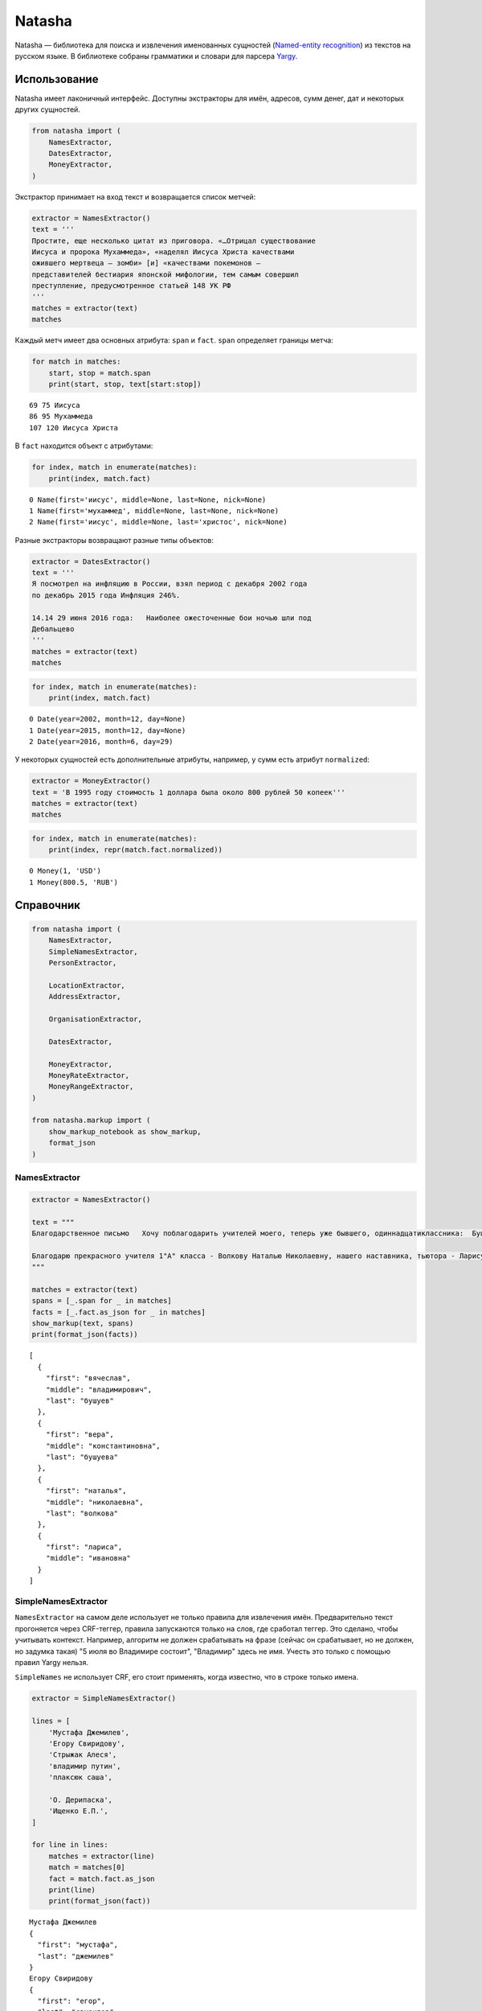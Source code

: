 
Natasha
=======

Natasha — библиотека для поиска и извлечения именованных сущностей
(`Named-entity
recognition <https://en.wikipedia.org/wiki/Named-entity_recognition>`__)
из текстов на русском языке. В библиотеке собраны грамматики и словари
для парсера `Yargy <https://github.com/natasha/yargy>`__.

Использование
-------------

Natasha имеет лаконичный интерфейс. Доступны экстракторы для имён,
адресов, сумм денег, дат и некоторых других сущностей.

.. code:: python

    from natasha import (
        NamesExtractor,
        DatesExtractor,
        MoneyExtractor,
    )   

Экстрактор принимает на вход текст и возвращается список метчей:

.. code:: python

    extractor = NamesExtractor()
    text = '''
    Простите, еще несколько цитат из приговора. «…Отрицал существование
    Иисуса и пророка Мухаммеда», «наделял Иисуса Христа качествами
    ожившего мертвеца — зомби» [и] «качествами покемонов —
    представителей бестиария японской мифологии, тем самым совершил
    преступление, предусмотренное статьей 148 УК РФ
    '''
    matches = extractor(text)
    matches




.. raw:: html

    <style>
    
    .markup {
        white-space: pre-wrap;
    }
    
    .markup > mark {
        line-height: 1;
        display: inline-block;
        border-radius: 0.25em;
        border: 1px solid #fdf07c;
        background: #ffffc2;
    }
        </style><div class="markup tex2jax_ignore">
    Простите, еще несколько цитат из приговора. «…Отрицал существование
    <mark>Иисуса</mark> и пророка <mark>Мухаммеда</mark>», «наделял <mark>Иисуса Христа</mark> качествами
    ожившего мертвеца - зомби» [и] «качествами покемонов -
    представителей бестиария японской мифологии, тем самым совершил
    преступление, предусмотренное статьей 148 УК РФ
    </div>



Каждый метч имеет два основных атрибута: ``span`` и ``fact``. ``span``
определяет границы метча:

.. code:: python

    for match in matches:
        start, stop = match.span
        print(start, stop, text[start:stop])


.. parsed-literal::

    69 75 Иисуса
    86 95 Мухаммеда
    107 120 Иисуса Христа


В ``fact`` находится объект с атрибутами:

.. code:: python

    for index, match in enumerate(matches):
        print(index, match.fact)


.. parsed-literal::

    0 Name(first='иисус', middle=None, last=None, nick=None)
    1 Name(first='мухаммед', middle=None, last=None, nick=None)
    2 Name(first='иисус', middle=None, last='христос', nick=None)


Разные экстракторы возвращают разные типы объектов:

.. code:: python

    extractor = DatesExtractor()
    text = '''
    Я посмотрел на инфляцию в России, взял период с декабря 2002 года
    по декабрь 2015 года Инфляция 246%.
    
    14.14 29 июня 2016 года:   Наиболее ожесточенные бои ночью шли под
    Дебальцево
    '''
    matches = extractor(text)
    matches




.. raw:: html

    <style>
    
    .markup {
        white-space: pre-wrap;
    }
    
    .markup > mark {
        line-height: 1;
        display: inline-block;
        border-radius: 0.25em;
        border: 1px solid #fdf07c;
        background: #ffffc2;
    }
        </style><div class="markup tex2jax_ignore">
    Я посмотрел на инфляцию в России, взял период с <mark>декабря 2002 года</mark>
    по <mark>декабрь 2015 года</mark> Инфляция 246%.
    
    14.14 <mark>29 июня 2016 года</mark>:   Наиболее ожесточенные бои ночью шли под
    Дебальцево
    </div>



.. code:: python

    for index, match in enumerate(matches):
        print(index, match.fact)


.. parsed-literal::

    0 Date(year=2002, month=12, day=None)
    1 Date(year=2015, month=12, day=None)
    2 Date(year=2016, month=6, day=29)


У некоторых сущностей есть дополнительные атрибуты, например, у сумм
есть атрибут ``normalized``:

.. code:: python

    extractor = MoneyExtractor()
    text = 'В 1995 году стоимость 1 доллара была около 800 рублей 50 копеек'''
    matches = extractor(text)
    matches




.. raw:: html

    <style>
    
    .markup {
        white-space: pre-wrap;
    }
    
    .markup > mark {
        line-height: 1;
        display: inline-block;
        border-radius: 0.25em;
        border: 1px solid #fdf07c;
        background: #ffffc2;
    }
        </style><div class="markup tex2jax_ignore">В 1995 году стоимость <mark>1 доллара</mark> была около <mark>800 рублей 50 копеек</mark></div>



.. code:: python

    for index, match in enumerate(matches):
        print(index, repr(match.fact.normalized))


.. parsed-literal::

    0 Money(1, 'USD')
    1 Money(800.5, 'RUB')


Справочник
----------

.. code:: python

    from natasha import (
        NamesExtractor,
        SimpleNamesExtractor,
        PersonExtractor,
    
        LocationExtractor,
        AddressExtractor,
    
        OrganisationExtractor,
    
        DatesExtractor,
    
        MoneyExtractor,
        MoneyRateExtractor,
        MoneyRangeExtractor,
    )   
    
    from natasha.markup import (
        show_markup_notebook as show_markup,
        format_json
    )

NamesExtractor
~~~~~~~~~~~~~~

.. code:: python

    extractor = NamesExtractor()
    
    text = """
    Благодарственное письмо   Хочу поблагодарить учителей моего, теперь уже бывшего, одиннадцатиклассника:  Бушуева Вячеслава Владимировича и Бушуеву Веру Константиновну. Они вовлекали сына в интересные внеурочные занятия, связанные с театром и походами.
    
    Благодарю прекрасного учителя 1"А" класса - Волкову Наталью Николаевну, нашего наставника, тьютора - Ларису Ивановну, за огромнейший труд, чуткое отношение к детям, взаимопонимание! Огромное спасибо!
    """
    
    matches = extractor(text)
    spans = [_.span for _ in matches]
    facts = [_.fact.as_json for _ in matches]
    show_markup(text, spans)
    print(format_json(facts))



.. raw:: html

    <style>
    
    .markup {
        white-space: pre-wrap;
    }
    
    .markup > mark {
        line-height: 1;
        display: inline-block;
        border-radius: 0.25em;
        border: 1px solid #fdf07c;
        background: #ffffc2;
    }
        </style><div class="markup tex2jax_ignore">
    Благодарственное письмо   Хочу поблагодарить учителей моего, теперь уже бывшего, одиннадцатиклассника:  <mark>Бушуева Вячеслава Владимировича</mark> и <mark>Бушуеву Веру Константиновну</mark>. Они вовлекали сына в интересные внеурочные занятия, связанные с театром и походами.
    
    Благодарю прекрасного учителя 1"А" класса - <mark>Волкову Наталью Николаевну</mark>, нашего наставника, тьютора - <mark>Ларису Ивановну</mark>, за огромнейший труд, чуткое отношение к детям, взаимопонимание! Огромное спасибо!
    </div>


.. parsed-literal::

    [
      {
        "first": "вячеслав",
        "middle": "владимирович",
        "last": "бушуев"
      },
      {
        "first": "вера",
        "middle": "константиновна",
        "last": "бушуева"
      },
      {
        "first": "наталья",
        "middle": "николаевна",
        "last": "волкова"
      },
      {
        "first": "лариса",
        "middle": "ивановна"
      }
    ]


SimpleNamesExtractor
~~~~~~~~~~~~~~~~~~~~

``NamesExtractor`` на самом деле использует не только правила для
извлечения имён. Предварительно текст прогоняется через CRF-теггер,
правила запускаются только на слов, где сработал теггер. Это сделано,
чтобы учитывать контекст. Например, алгоритм не должен срабатывать на
фразе (сейчас он срабатывает, но не должен, но задумка такая) "5 июля во
Владимире состоит", "Владимир" здесь не имя. Учесть это только с помощью
правил Yargy нельзя.

``SimpleNames`` не использует CRF, его стоит применять, когда известно,
что в строке только имена.

.. code:: python

    extractor = SimpleNamesExtractor()
    
    lines = [
        'Мустафа Джемилев',
        'Егору Свиридову',
        'Стрыжак Алеся',
        'владимир путин',
        'плаксюк саша',
    
        'О. Дерипаска',
        'Ищенко Е.П.',
    ]
    
    for line in lines:
        matches = extractor(line)
        match = matches[0]
        fact = match.fact.as_json
        print(line)
        print(format_json(fact))


.. parsed-literal::

    Мустафа Джемилев
    {
      "first": "мустафа",
      "last": "джемилев"
    }
    Егору Свиридову
    {
      "first": "егор",
      "last": "свиридов"
    }
    Стрыжак Алеся
    {
      "first": "алеся",
      "last": "стрыжак"
    }
    владимир путин
    {
      "first": "владимир",
      "last": "путин"
    }
    плаксюк саша
    {
      "first": "саша",
      "last": "плаксюк"
    }
    О. Дерипаска
    {
      "first": "О",
      "last": "дерипаск"
    }
    Ищенко Е.П.
    {
      "first": "Е",
      "middle": "П",
      "last": "ищенко"
    }


PersonExtractor
~~~~~~~~~~~~~~~

.. code:: python

    extractor = PersonExtractor()
    
    lines = [
        'президент Николя Саркози',
        'Вице-премьер правительства РФ Дмитрий Козак',
        'Вице-президент Генадий Рушайло',
    ]
    
    for line in lines:
        matches = extractor(line)
        match = matches[0]
        fact = match.fact.as_json
        print(line)
        print(format_json(fact))


.. parsed-literal::

    президент Николя Саркози
    {
      "position": "президент",
      "name": {
        "first": "николя",
        "last": "саркози"
      }
    }
    Вице-премьер правительства РФ Дмитрий Козак
    {
      "position": "Вице-премьер правительства РФ",
      "name": {
        "first": "дмитрий",
        "last": "козак"
      }
    }
    Вице-президент Генадий Рушайло
    {
      "position": "Вице-президент",
      "name": {
        "first": "генадий",
        "last": "рушайло"
      }
    }


LocationExtractor
~~~~~~~~~~~~~~~~~

**WARN!** формат результатов скорее всего будет меняться, и вообще
качество сейчас не очень

.. code:: python

    extractor = LocationExtractor()
    
    lines = [
        'В Чеченской республике на день рождения ...',
        'Донецкая народная республика провозгласила ...',
        'Российская Федерация',
        'в Соединенных Штатах Америки',
        'речь шла о Обьединенных Арабских Эмиратах',
        'Соединённые Штаты',
    ]
    
    for line in lines:
        matches = extractor(line)
        match = matches[0]
        fact = match.fact.as_json
        print(line)
        print(format_json(fact))


.. parsed-literal::

    В Чеченской республике на день рождения ...
    {
      "name": "чеченская республика"
    }
    Донецкая народная республика провозгласила ...
    {
      "name": "донецкая народная республика"
    }
    Российская Федерация
    {
      "name": "российская федерация"
    }
    в Соединенных Штатах Америки
    {
      "name": "соединённый штат америка"
    }
    речь шла о Обьединенных Арабских Эмиратах
    {
      "name": "обьединённый арабский эмират"
    }
    Соединённые Штаты
    {
      "name": "соединённый штат"
    }


AddressExtractor
~~~~~~~~~~~~~~~~

.. code:: python

    extractor = AddressExtractor()
    
    lines = '''Офис и шоу-рум в Красноярске работает с 14.00 до 17.00 по адресу г.Красноряск ул.Парижской Коммуны,14 оф.14.
    Юридический адрес: 129344, г. Москва, ул. Искры, дом 31, корпус 1, пом. II комната 7А.
    г. Пятигорск, ул. Февральская, д. 54
    Дмитровское шоссе, д.157, стр.9
    603070, г. Нижний Новгород, ул. Акимова 22 «А»
    Адрес: | г. Санкт-Петербург, ул. Шамшева, д. 8 (ДК им.В.А.Шелгунова)
    Факт. и юр. адрес: 426052, г. Ижевск, ул. Лесозаводская 23/110
    Адрес: Россия г. Санкт-Петербург ул. Чехова 14 оф23
    129085, Москва, ул.Годовикова д.9  (Бизнес-центр "Калибр").
    Почтовый адрес: Россия, 693010 г. Южно-Сахалинск, Комсомольская, 154, оф. 600
    ул. Менжинского, 4г ст. А
    344010, РФ, г. Ростов-на-Дону, ул. Красноармейская д.208, офис 302.
    Юридический адрес 308000, Белгородская обл., г.Белгород, ул.Н.Островского, д.5
    Юридический, физический и фактический адрес: 350072, г. Краснодар, ул. Московская, 5.
    Российская Федерация, Тверская область, Кимрский район, пгт.  Белый Городок, улица Заводская дом 11
    Свердловская обл., г. Екатеринбург, Барвинка 21'''.splitlines()
    
    for line in lines:
        matches = extractor(line)
        spans = [_.span for _ in matches]
        facts = [_.fact.as_json for _ in matches]
        show_markup(line, spans)
        print(format_json(facts))



.. raw:: html

    <style>
    
    .markup {
        white-space: pre-wrap;
    }
    
    .markup > mark {
        line-height: 1;
        display: inline-block;
        border-radius: 0.25em;
        border: 1px solid #fdf07c;
        background: #ffffc2;
    }
        </style><div class="markup tex2jax_ignore">Офис и шоу-рум в Красноярске работает с 14.00 до 17.00 по адресу <mark>г.Красноряск ул.Парижской Коммуны,14 оф.14</mark>.</div>


.. parsed-literal::

    [
      {
        "parts": [
          {
            "name": "Красноряск",
            "type": "город"
          },
          {
            "name": "Парижской Коммуны",
            "type": "улица"
          },
          {
            "number": "14"
          },
          {
            "number": "14",
            "type": "офис"
          }
        ]
      }
    ]



.. raw:: html

    <style>
    
    .markup {
        white-space: pre-wrap;
    }
    
    .markup > mark {
        line-height: 1;
        display: inline-block;
        border-radius: 0.25em;
        border: 1px solid #fdf07c;
        background: #ffffc2;
    }
        </style><div class="markup tex2jax_ignore">Юридический адрес: <mark>129344, г. Москва, ул. Искры, дом 31, корпус 1</mark>, пом. II комната 7А.</div>


.. parsed-literal::

    [
      {
        "parts": [
          {
            "value": "129344"
          },
          {
            "name": "Москва",
            "type": "город"
          },
          {
            "name": "Искры",
            "type": "улица"
          },
          {
            "number": "31",
            "type": "дом"
          },
          {
            "number": "1",
            "type": "корпус"
          }
        ]
      }
    ]



.. raw:: html

    <style>
    
    .markup {
        white-space: pre-wrap;
    }
    
    .markup > mark {
        line-height: 1;
        display: inline-block;
        border-radius: 0.25em;
        border: 1px solid #fdf07c;
        background: #ffffc2;
    }
        </style><div class="markup tex2jax_ignore"><mark>г. Пятигорск, ул. Февральская, д. 54</mark></div>


.. parsed-literal::

    [
      {
        "parts": [
          {
            "name": "Пятигорск",
            "type": "город"
          },
          {
            "name": "Февральская",
            "type": "улица"
          },
          {
            "number": "54",
            "type": "дом"
          }
        ]
      }
    ]



.. raw:: html

    <style>
    
    .markup {
        white-space: pre-wrap;
    }
    
    .markup > mark {
        line-height: 1;
        display: inline-block;
        border-radius: 0.25em;
        border: 1px solid #fdf07c;
        background: #ffffc2;
    }
        </style><div class="markup tex2jax_ignore"><mark>Дмитровское шоссе, д.157, стр.9</mark></div>


.. parsed-literal::

    [
      {
        "parts": [
          {
            "name": "Дмитровское",
            "type": "шоссе"
          },
          {
            "number": "157",
            "type": "дом"
          },
          {
            "number": "9",
            "type": "строение"
          }
        ]
      }
    ]



.. raw:: html

    <style>
    
    .markup {
        white-space: pre-wrap;
    }
    
    .markup > mark {
        line-height: 1;
        display: inline-block;
        border-radius: 0.25em;
        border: 1px solid #fdf07c;
        background: #ffffc2;
    }
        </style><div class="markup tex2jax_ignore"><mark>603070, г. Нижний Новгород, ул. Акимова 22 «А»</mark></div>


.. parsed-literal::

    [
      {
        "parts": [
          {
            "value": "603070"
          },
          {
            "name": "Нижний Новгород",
            "type": "город"
          },
          {
            "name": "Акимова",
            "type": "улица"
          },
          {
            "number": "22 «А»"
          }
        ]
      }
    ]



.. raw:: html

    <style>
    
    .markup {
        white-space: pre-wrap;
    }
    
    .markup > mark {
        line-height: 1;
        display: inline-block;
        border-radius: 0.25em;
        border: 1px solid #fdf07c;
        background: #ffffc2;
    }
        </style><div class="markup tex2jax_ignore">Адрес: | <mark>г. Санкт-Петербург, ул. Шамшева, д. 8</mark> (ДК им.В.А.Шелгунова)</div>


.. parsed-literal::

    [
      {
        "parts": [
          {
            "name": "Санкт-Петербург",
            "type": "город"
          },
          {
            "name": "Шамшева",
            "type": "улица"
          },
          {
            "number": "8",
            "type": "дом"
          }
        ]
      }
    ]



.. raw:: html

    <style>
    
    .markup {
        white-space: pre-wrap;
    }
    
    .markup > mark {
        line-height: 1;
        display: inline-block;
        border-radius: 0.25em;
        border: 1px solid #fdf07c;
        background: #ffffc2;
    }
        </style><div class="markup tex2jax_ignore">Факт. и юр. адрес: <mark>426052, г. Ижевск, ул. Лесозаводская 23/110</mark></div>


.. parsed-literal::

    [
      {
        "parts": [
          {
            "value": "426052"
          },
          {
            "name": "Ижевск",
            "type": "город"
          },
          {
            "name": "Лесозаводская",
            "type": "улица"
          },
          {
            "number": "23/110"
          }
        ]
      }
    ]



.. raw:: html

    <style>
    
    .markup {
        white-space: pre-wrap;
    }
    
    .markup > mark {
        line-height: 1;
        display: inline-block;
        border-radius: 0.25em;
        border: 1px solid #fdf07c;
        background: #ffffc2;
    }
        </style><div class="markup tex2jax_ignore">Адрес: <mark>Россия г. Санкт-Петербург ул. Чехова 14 оф23</mark></div>


.. parsed-literal::

    [
      {
        "parts": [
          {
            "name": "Россия"
          },
          {
            "name": "Санкт-Петербург",
            "type": "город"
          },
          {
            "name": "Чехова",
            "type": "улица"
          },
          {
            "number": "14"
          },
          {
            "number": "23",
            "type": "офис"
          }
        ]
      }
    ]



.. raw:: html

    <style>
    
    .markup {
        white-space: pre-wrap;
    }
    
    .markup > mark {
        line-height: 1;
        display: inline-block;
        border-radius: 0.25em;
        border: 1px solid #fdf07c;
        background: #ffffc2;
    }
        </style><div class="markup tex2jax_ignore"><mark>129085, Москва, ул.Годовикова д.9</mark>  (Бизнес-центр "Калибр").</div>


.. parsed-literal::

    [
      {
        "parts": [
          {
            "value": "129085"
          },
          {
            "name": "Москва"
          },
          {
            "name": "Годовикова",
            "type": "улица"
          },
          {
            "number": "9",
            "type": "дом"
          }
        ]
      }
    ]



.. raw:: html

    <style>
    
    .markup {
        white-space: pre-wrap;
    }
    
    .markup > mark {
        line-height: 1;
        display: inline-block;
        border-radius: 0.25em;
        border: 1px solid #fdf07c;
        background: #ffffc2;
    }
        </style><div class="markup tex2jax_ignore">Почтовый адрес: Россия, 693010 г. Южно-Сахалинск, Комсомольская, 154, оф. 600</div>


.. parsed-literal::

    []



.. raw:: html

    <style>
    
    .markup {
        white-space: pre-wrap;
    }
    
    .markup > mark {
        line-height: 1;
        display: inline-block;
        border-radius: 0.25em;
        border: 1px solid #fdf07c;
        background: #ffffc2;
    }
        </style><div class="markup tex2jax_ignore"><mark>ул. Менжинского, 4г</mark> ст. А</div>


.. parsed-literal::

    [
      {
        "parts": [
          {
            "name": "Менжинского",
            "type": "улица"
          },
          {
            "number": "4г"
          }
        ]
      }
    ]



.. raw:: html

    <style>
    
    .markup {
        white-space: pre-wrap;
    }
    
    .markup > mark {
        line-height: 1;
        display: inline-block;
        border-radius: 0.25em;
        border: 1px solid #fdf07c;
        background: #ffffc2;
    }
        </style><div class="markup tex2jax_ignore"><mark>344010, РФ, г. Ростов-на-Дону, ул. Красноармейская д.208, офис 302</mark>.</div>


.. parsed-literal::

    [
      {
        "parts": [
          {
            "value": "344010"
          },
          {
            "name": "РФ"
          },
          {
            "name": "Ростов-на-Дону",
            "type": "город"
          },
          {
            "name": "Красноармейская",
            "type": "улица"
          },
          {
            "number": "208",
            "type": "дом"
          },
          {
            "number": "302",
            "type": "офис"
          }
        ]
      }
    ]



.. raw:: html

    <style>
    
    .markup {
        white-space: pre-wrap;
    }
    
    .markup > mark {
        line-height: 1;
        display: inline-block;
        border-radius: 0.25em;
        border: 1px solid #fdf07c;
        background: #ffffc2;
    }
        </style><div class="markup tex2jax_ignore">Юридический адрес <mark>308000, Белгородская обл., г.Белгород, ул.Н.Островского, д.5</mark></div>


.. parsed-literal::

    [
      {
        "parts": [
          {
            "value": "308000"
          },
          {
            "name": "Белгородская",
            "type": "область"
          },
          {
            "name": "Белгород",
            "type": "город"
          },
          {
            "name": "Н.Островского",
            "type": "улица"
          },
          {
            "number": "5",
            "type": "дом"
          }
        ]
      }
    ]



.. raw:: html

    <style>
    
    .markup {
        white-space: pre-wrap;
    }
    
    .markup > mark {
        line-height: 1;
        display: inline-block;
        border-radius: 0.25em;
        border: 1px solid #fdf07c;
        background: #ffffc2;
    }
        </style><div class="markup tex2jax_ignore">Юридический, физический и фактический адрес: <mark>350072, г. Краснодар, ул. Московская, 5</mark>.</div>


.. parsed-literal::

    [
      {
        "parts": [
          {
            "value": "350072"
          },
          {
            "name": "Краснодар",
            "type": "город"
          },
          {
            "name": "Московская",
            "type": "улица"
          },
          {
            "number": "5"
          }
        ]
      }
    ]



.. raw:: html

    <style>
    
    .markup {
        white-space: pre-wrap;
    }
    
    .markup > mark {
        line-height: 1;
        display: inline-block;
        border-radius: 0.25em;
        border: 1px solid #fdf07c;
        background: #ffffc2;
    }
        </style><div class="markup tex2jax_ignore">Российская Федерация, <mark>Тверская область, Кимрский район, пгт.  Белый Городок, улица Заводская дом 11</mark></div>


.. parsed-literal::

    [
      {
        "parts": [
          {
            "name": "Тверская",
            "type": "область"
          },
          {
            "name": "Кимрский",
            "type": "район"
          },
          {
            "name": "Белый Городок",
            "type": "посёлок"
          },
          {
            "name": "Заводская",
            "type": "улица"
          },
          {
            "number": "11",
            "type": "дом"
          }
        ]
      }
    ]



.. raw:: html

    <style>
    
    .markup {
        white-space: pre-wrap;
    }
    
    .markup > mark {
        line-height: 1;
        display: inline-block;
        border-radius: 0.25em;
        border: 1px solid #fdf07c;
        background: #ffffc2;
    }
        </style><div class="markup tex2jax_ignore">Свердловская обл., г. Екатеринбург, Барвинка 21</div>


.. parsed-literal::

    []


OrganisationExtractor
~~~~~~~~~~~~~~~~~~~~~

**WARN!** формат результатов скорее всего будет меняться, и вообще
качество сейчас не очень

.. code:: python

    extractor = OrganisationExtractor()
    
    lines = [
        'ПАО «Газпром»',
        'публичное акционерное общество "Газпром"',
        'историческое общество "Мемориал"',
        'коммерческое производственное объединение "Вектор"',
        'правозащитный центр «Мемориал»',
    ]
    
    for line in lines:
        matches = extractor(line)
        match = matches[0]
        fact = match.fact.as_json
        print(line)
        print(format_json(fact))


.. parsed-literal::

    ПАО «Газпром»
    {
      "name": "ПАО «Газпром»"
    }
    публичное акционерное общество "Газпром"
    {
      "name": "публичное акционерное общество \"Газпром\""
    }
    историческое общество "Мемориал"
    {
      "name": "историческое общество \"Мемориал\""
    }
    коммерческое производственное объединение "Вектор"
    {
      "name": "коммерческое производственное объединение \"Вектор\""
    }
    правозащитный центр «Мемориал»
    {
      "name": "правозащитный центр «Мемориал»"
    }


DatesExtractor
~~~~~~~~~~~~~~

.. code:: python

    extractor = DatesExtractor()
    
    lines = [
        '24.01.2017',
        '27. 05.99',
        '2015 год',
        '1 апреля',
        'май 2017 г.',
        '9 мая 2017 года',
    ]
    
    for line in lines:
        matches = extractor(line)
        match = matches[0]
        fact = match.fact.as_json
        print(line)
        print(format_json(fact))


.. parsed-literal::

    24.01.2017
    {
      "year": 2017,
      "month": 1,
      "day": 24
    }
    27. 05.99
    {
      "year": 1999,
      "month": 5,
      "day": 27
    }
    2015 год
    {
      "year": 2015
    }
    1 апреля
    {
      "month": 4,
      "day": 1
    }
    май 2017 г.
    {
      "year": 2017,
      "month": 5
    }
    9 мая 2017 года
    {
      "year": 2017,
      "month": 5,
      "day": 9
    }


MoneyExtractor
~~~~~~~~~~~~~~

.. code:: python

    extractor = MoneyExtractor()
    
    lines = [
        '1 599 059, 38 Евро',
        '2 134 472,44 рубля',
        '420 долларов',
        '20 млн руб',
        '2,2 млн.руб.',
        '20 тыс руб',
        '124 451 рубль 50 копеек',
        '881 913 (Восемьсот восемьдесят одна тысяча девятьсот тринадцать) руб. 98 коп.',
    ]
    
    for line in lines:
        matches = extractor(line)
        match = matches[0]
        fact = match.fact.normalized.as_json
        print(line)
        print(format_json(fact))


.. parsed-literal::

    1 599 059, 38 Евро
    {
      "amount": 1599059.38,
      "currency": "EUR"
    }
    2 134 472,44 рубля
    {
      "amount": 2134472.44,
      "currency": "RUB"
    }
    420 долларов
    {
      "amount": 420,
      "currency": "USD"
    }
    20 млн руб
    {
      "amount": 20000000,
      "currency": "RUB"
    }
    2,2 млн.руб.
    {
      "amount": 2020000.0,
      "currency": "RUB"
    }
    20 тыс руб
    {
      "amount": 20000,
      "currency": "RUB"
    }
    124 451 рубль 50 копеек
    {
      "amount": 124451.5,
      "currency": "RUB"
    }
    881 913 (Восемьсот восемьдесят одна тысяча девятьсот тринадцать) руб. 98 коп.
    {
      "amount": 881913.98,
      "currency": "RUB"
    }


MoneyRateExtractor
~~~~~~~~~~~~~~~~~~

**WARN!** формат результатов скорее всего будет меняться, и вообще
качество сейчас не очень

.. code:: python

    extractor = MoneyRateExtractor()
    
    lines = [
        '2000 руб. / сутки',
        '2000 руб./смена',
        '2000 руб. в час',
    ]
    
    for line in lines:
        matches = extractor(line)
        match = matches[0]
        fact = match.fact.normalized.as_json
        print(line)
        print(format_json(fact))


.. parsed-literal::

    2000 руб. / сутки
    {
      "money": {
        "amount": 2000,
        "currency": "RUB"
      },
      "period": "DAY"
    }
    2000 руб./смена
    {
      "money": {
        "amount": 2000,
        "currency": "RUB"
      },
      "period": "SHIFT"
    }
    2000 руб. в час
    {
      "money": {
        "amount": 2000,
        "currency": "RUB"
      },
      "period": "HOUR"
    }


MoneyRangeExtractor
~~~~~~~~~~~~~~~~~~~

**WARN!** формат результатов скорее всего будет меняться, и вообще
качество сейчас не очень

.. code:: python

    extractor = MoneyRangeExtractor()
    
    lines = [
        '20000-30000 рублей',
        'от 80 тысяч до 2 миллионов рублей',
    ]
    
    for line in lines:
        matches = extractor(line)
        match = matches[0]
        fact = match.fact.normalized.as_json
        print(line)
        print(format_json(fact))


.. parsed-literal::

    20000-30000 рублей
    {
      "min": {
        "amount": 20000,
        "currency": "RUB"
      },
      "max": {
        "amount": 30000,
        "currency": "RUB"
      }
    }
    от 80 тысяч до 2 миллионов рублей
    {
      "min": {
        "amount": 80000,
        "currency": "RUB"
      },
      "max": {
        "amount": 2000000,
        "currency": "RUB"
      }
    }

